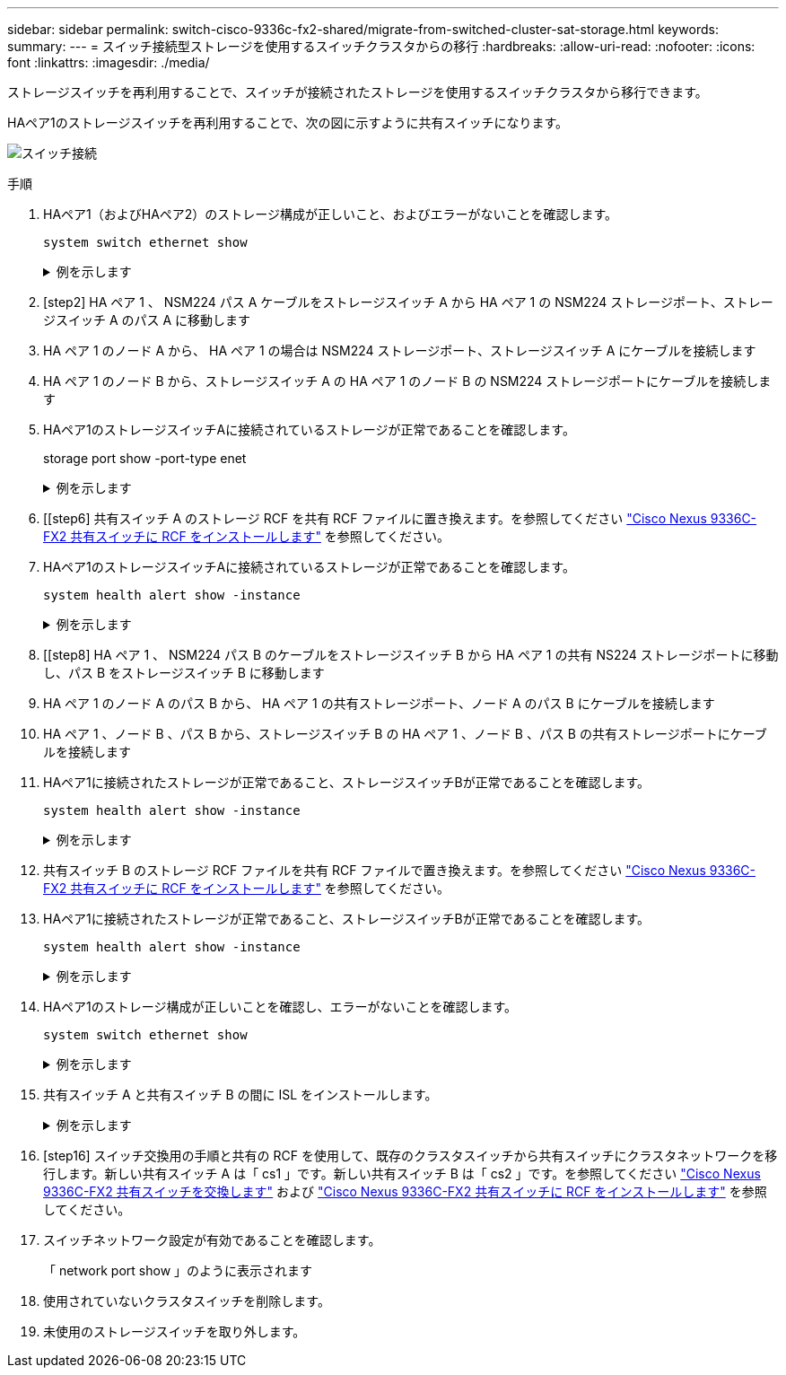 ---
sidebar: sidebar 
permalink: switch-cisco-9336c-fx2-shared/migrate-from-switched-cluster-sat-storage.html 
keywords:  
summary:  
---
= スイッチ接続型ストレージを使用するスイッチクラスタからの移行
:hardbreaks:
:allow-uri-read: 
:nofooter: 
:icons: font
:linkattrs: 
:imagesdir: ./media/


[role="lead"]
ストレージスイッチを再利用することで、スイッチが接続されたストレージを使用するスイッチクラスタから移行できます。

HAペア1のストレージスイッチを再利用することで、次の図に示すように共有スイッチになります。

image:9336c_image1.jpg["スイッチ接続"]

.手順
. HAペア1（およびHAペア2）のストレージ構成が正しいこと、およびエラーがないことを確認します。
+
`system switch ethernet show`

+
.例を示します
[%collapsible]
====
[listing, subs="+quotes"]
----
storage::*> *system switch ethernet show*
Switch                    Type               Address          Model
------------------------- ------------------ ---------------- ----------
sh1
                          storage-network    172.17.227.5     C9336C

     Serial Number: FOC221206C2
      Is Monitored: true
            Reason: None
  Software Version: Cisco Nexus Operating System (NX-OS) Software, Version
                    9.3(5)
       Version Source: CDP
sh2
                          storage-network    172.17.227.6     C9336C
     Serial Number: FOC220443LZ
      Is Monitored: true
            Reason: None
  Software Version: Cisco Nexus Operating System (NX-OS) Software, Version
                    9.3(5)
    Version Source: CDP
2 entries were displayed.
storage::*>
----
====


. [step2] HA ペア 1 、 NSM224 パス A ケーブルをストレージスイッチ A から HA ペア 1 の NSM224 ストレージポート、ストレージスイッチ A のパス A に移動します
. HA ペア 1 のノード A から、 HA ペア 1 の場合は NSM224 ストレージポート、ストレージスイッチ A にケーブルを接続します
. HA ペア 1 のノード B から、ストレージスイッチ A の HA ペア 1 のノード B の NSM224 ストレージポートにケーブルを接続します
. HAペア1のストレージスイッチAに接続されているストレージが正常であることを確認します。
+
storage port show -port-type enet

+
.例を示します
[%collapsible]
====
[listing, subs="+quotes"]
----
storage::*> *storage port show -port-type ENET*
                                   Speed                             VLAN
Node    Port    Type    Mode       (Gb/s)       State     Status       ID
------- ------- ------- ---------- ------------ --------- --------- -----
node1
        e0c     ENET    storage            100  enabled   online       30
        e0d     ENET    storage            100  enabled   online       30
        e5a     ENET    storage            100  enabled   online       30
        e5b     ENET    storage            100  enabled   online       30

node2
        e0c     ENET    storage            100  enabled   online       30
        e0d     ENET    storage            100  enabled   online       30
        e5a     ENET    storage            100  enabled   online       30
        e5b     ENET    storage            100  enabled   online       30
----
====


. [[step6] 共有スイッチ A のストレージ RCF を共有 RCF ファイルに置き換えます。を参照してください link:install-nxos-rcf-9336c-shared.html["Cisco Nexus 9336C-FX2 共有スイッチに RCF をインストールします"] を参照してください。
. HAペア1のストレージスイッチAに接続されているストレージが正常であることを確認します。
+
`system health alert show -instance`

+
.例を示します
[%collapsible]
====
[listing, subs="+quotes"]
----
storage::*> *system health alert show -instance*
There are no entries matching your query.
----
====


. [[step8] HA ペア 1 、 NSM224 パス B のケーブルをストレージスイッチ B から HA ペア 1 の共有 NS224 ストレージポートに移動し、パス B をストレージスイッチ B に移動します
. HA ペア 1 のノード A のパス B から、 HA ペア 1 の共有ストレージポート、ノード A のパス B にケーブルを接続します
. HA ペア 1 、ノード B 、パス B から、ストレージスイッチ B の HA ペア 1 、ノード B 、パス B の共有ストレージポートにケーブルを接続します
. HAペア1に接続されたストレージが正常であること、ストレージスイッチBが正常であることを確認します。
+
`system health alert show -instance`

+
.例を示します
[%collapsible]
====
[listing, subs="+quotes"]
----
storage::*> *system health alert show -instance*
There are no entries matching your query.
----
====


. [[step12]] 共有スイッチ B のストレージ RCF ファイルを共有 RCF ファイルで置き換えます。を参照してください link:install-nxos-rcf-9336c-shared.html["Cisco Nexus 9336C-FX2 共有スイッチに RCF をインストールします"] を参照してください。
. HAペア1に接続されたストレージが正常であること、ストレージスイッチBが正常であることを確認します。
+
`system health alert show -instance`

+
.例を示します
[%collapsible]
====
[listing, subs="+quotes"]
----
storage::*> *system health alert show -instance*
There are no entries matching your query.
----
====


. [[step14]] HAペア1のストレージ構成が正しいことを確認し、エラーがないことを確認します。
+
`system switch ethernet show`

+
.例を示します
[%collapsible]
====
[listing, subs="+quotes"]
----
storage::*> *system switch ethernet show*
Switch                    Type                 Address          Model
------------------------- -------------------- ---------------- ----------
sh1
                          storage-network      172.17.227.5     C9336C

    Serial Number: FOC221206C2
     Is Monitored: true
           Reason: None
 Software Version: Cisco Nexus Operating System (NX-OS) Software, Version
                   9.3(5)
   Version Source: CDP
sh2
                          storage-network      172.17.227.6     C9336C
    Serial Number: FOC220443LZ
     Is Monitored: true
           Reason: None
 Software Version: Cisco Nexus Operating System (NX-OS) Software, Version
                   9.3(5)
   Version Source: CDP
2 entries were displayed.
storage::*>
----
====


. [[step15]] 共有スイッチ A と共有スイッチ B の間に ISL をインストールします。
+
.例を示します
[%collapsible]
====
[listing, subs="+quotes"]
----
sh1# *configure*
Enter configuration commands, one per line. End with CNTL/Z.
sh1 (config)# interface e1/35-36*
sh1 (config-if-range)# *no lldp transmit*
sh1 (config-if-range)# *no lldp receive*
sh1 (config-if-range)# *switchport mode trunk*
sh1 (config-if-range)# *no spanning-tree bpduguard enable*
sh1 (config-if-range)# *channel-group 101 mode active*
sh1 (config-if-range)# *exit*
sh1 (config)# *interface port-channel 101*
sh1 (config-if)# *switchport mode trunk*
sh1 (config-if)# *spanning-tree port type network*
sh1 (config-if)# *exit*
sh1 (config)# *exit*
----
====


. [step16] スイッチ交換用の手順と共有の RCF を使用して、既存のクラスタスイッチから共有スイッチにクラスタネットワークを移行します。新しい共有スイッチ A は「 cs1 」です。新しい共有スイッチ B は「 cs2 」です。を参照してください link:replace-9336c-fx2-shared.html["Cisco Nexus 9336C-FX2 共有スイッチを交換します"] および link:install-nxos-rcf-9336c-shared.html["Cisco Nexus 9336C-FX2 共有スイッチに RCF をインストールします"] を参照してください。
. スイッチネットワーク設定が有効であることを確認します。
+
「 network port show 」のように表示されます

. 使用されていないクラスタスイッチを削除します。
. 未使用のストレージスイッチを取り外します。

